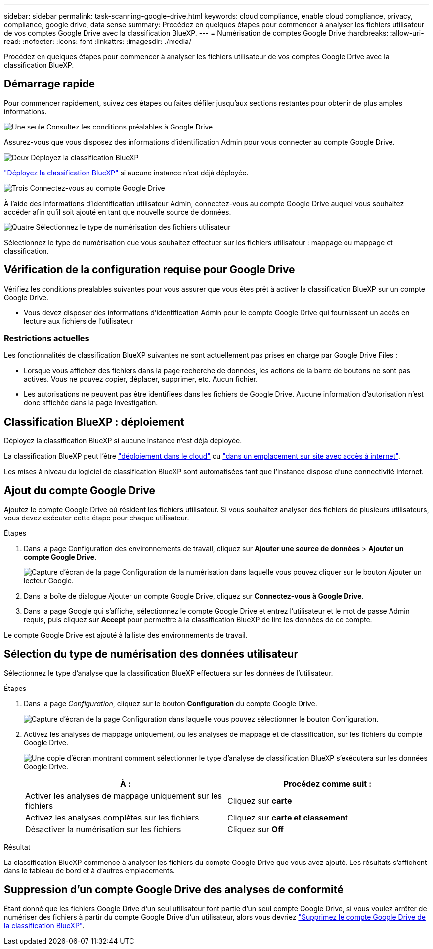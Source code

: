 ---
sidebar: sidebar 
permalink: task-scanning-google-drive.html 
keywords: cloud compliance, enable cloud compliance, privacy, compliance, google drive, data sense 
summary: Procédez en quelques étapes pour commencer à analyser les fichiers utilisateur de vos comptes Google Drive avec la classification BlueXP. 
---
= Numérisation de comptes Google Drive
:hardbreaks:
:allow-uri-read: 
:nofooter: 
:icons: font
:linkattrs: 
:imagesdir: ./media/


[role="lead"]
Procédez en quelques étapes pour commencer à analyser les fichiers utilisateur de vos comptes Google Drive avec la classification BlueXP.



== Démarrage rapide

Pour commencer rapidement, suivez ces étapes ou faites défiler jusqu'aux sections restantes pour obtenir de plus amples informations.

.image:https://raw.githubusercontent.com/NetAppDocs/common/main/media/number-1.png["Une seule"] Consultez les conditions préalables à Google Drive
[role="quick-margin-para"]
Assurez-vous que vous disposez des informations d'identification Admin pour vous connecter au compte Google Drive.

.image:https://raw.githubusercontent.com/NetAppDocs/common/main/media/number-2.png["Deux"] Déployez la classification BlueXP
[role="quick-margin-para"]
link:task-deploy-cloud-compliance.html["Déployez la classification BlueXP"^] si aucune instance n'est déjà déployée.

.image:https://raw.githubusercontent.com/NetAppDocs/common/main/media/number-3.png["Trois"] Connectez-vous au compte Google Drive
[role="quick-margin-para"]
À l'aide des informations d'identification utilisateur Admin, connectez-vous au compte Google Drive auquel vous souhaitez accéder afin qu'il soit ajouté en tant que nouvelle source de données.

.image:https://raw.githubusercontent.com/NetAppDocs/common/main/media/number-4.png["Quatre"] Sélectionnez le type de numérisation des fichiers utilisateur
[role="quick-margin-para"]
Sélectionnez le type de numérisation que vous souhaitez effectuer sur les fichiers utilisateur : mappage ou mappage et classification.



== Vérification de la configuration requise pour Google Drive

Vérifiez les conditions préalables suivantes pour vous assurer que vous êtes prêt à activer la classification BlueXP sur un compte Google Drive.

* Vous devez disposer des informations d'identification Admin pour le compte Google Drive qui fournissent un accès en lecture aux fichiers de l'utilisateur




=== Restrictions actuelles

Les fonctionnalités de classification BlueXP suivantes ne sont actuellement pas prises en charge par Google Drive Files :

* Lorsque vous affichez des fichiers dans la page recherche de données, les actions de la barre de boutons ne sont pas actives. Vous ne pouvez copier, déplacer, supprimer, etc. Aucun fichier.
* Les autorisations ne peuvent pas être identifiées dans les fichiers de Google Drive. Aucune information d'autorisation n'est donc affichée dans la page Investigation.




== Classification BlueXP : déploiement

Déployez la classification BlueXP si aucune instance n'est déjà déployée.

La classification BlueXP peut l'être link:task-deploy-cloud-compliance.html["déploiement dans le cloud"^] ou link:task-deploy-compliance-onprem.html["dans un emplacement sur site avec accès à internet"^].

Les mises à niveau du logiciel de classification BlueXP sont automatisées tant que l'instance dispose d'une connectivité Internet.



== Ajout du compte Google Drive

Ajoutez le compte Google Drive où résident les fichiers utilisateur. Si vous souhaitez analyser des fichiers de plusieurs utilisateurs, vous devez exécuter cette étape pour chaque utilisateur.

.Étapes
. Dans la page Configuration des environnements de travail, cliquez sur *Ajouter une source de données* > *Ajouter un compte Google Drive*.
+
image:screenshot_compliance_add_google_drive_button.png["Capture d'écran de la page Configuration de la numérisation dans laquelle vous pouvez cliquer sur le bouton Ajouter un lecteur Google."]

. Dans la boîte de dialogue Ajouter un compte Google Drive, cliquez sur *Connectez-vous à Google Drive*.
. Dans la page Google qui s'affiche, sélectionnez le compte Google Drive et entrez l'utilisateur et le mot de passe Admin requis, puis cliquez sur *Accept* pour permettre à la classification BlueXP de lire les données de ce compte.


Le compte Google Drive est ajouté à la liste des environnements de travail.



== Sélection du type de numérisation des données utilisateur

Sélectionnez le type d'analyse que la classification BlueXP effectuera sur les données de l'utilisateur.

.Étapes
. Dans la page _Configuration_, cliquez sur le bouton *Configuration* du compte Google Drive.
+
image:screenshot_compliance_google_drive_add_sites.png["Capture d'écran de la page Configuration dans laquelle vous pouvez sélectionner le bouton Configuration."]

. Activez les analyses de mappage uniquement, ou les analyses de mappage et de classification, sur les fichiers du compte Google Drive.
+
image:screenshot_compliance_google_drive_select_scan.png["Une copie d'écran montrant comment sélectionner le type d'analyse de classification BlueXP s'exécutera sur les données Google Drive."]

+
[cols="45,45"]
|===
| À : | Procédez comme suit : 


| Activer les analyses de mappage uniquement sur les fichiers | Cliquez sur *carte* 


| Activez les analyses complètes sur les fichiers | Cliquez sur *carte et classement* 


| Désactiver la numérisation sur les fichiers | Cliquez sur *Off* 
|===


.Résultat
La classification BlueXP commence à analyser les fichiers du compte Google Drive que vous avez ajouté. Les résultats s'affichent dans le tableau de bord et à d'autres emplacements.



== Suppression d'un compte Google Drive des analyses de conformité

Étant donné que les fichiers Google Drive d'un seul utilisateur font partie d'un seul compte Google Drive, si vous voulez arrêter de numériser des fichiers à partir du compte Google Drive d'un utilisateur, alors vous devriez link:task-managing-compliance.html#removing-a-onedrive-sharepoint-or-google-drive-account-from-bluexp-classification["Supprimez le compte Google Drive de la classification BlueXP"].
